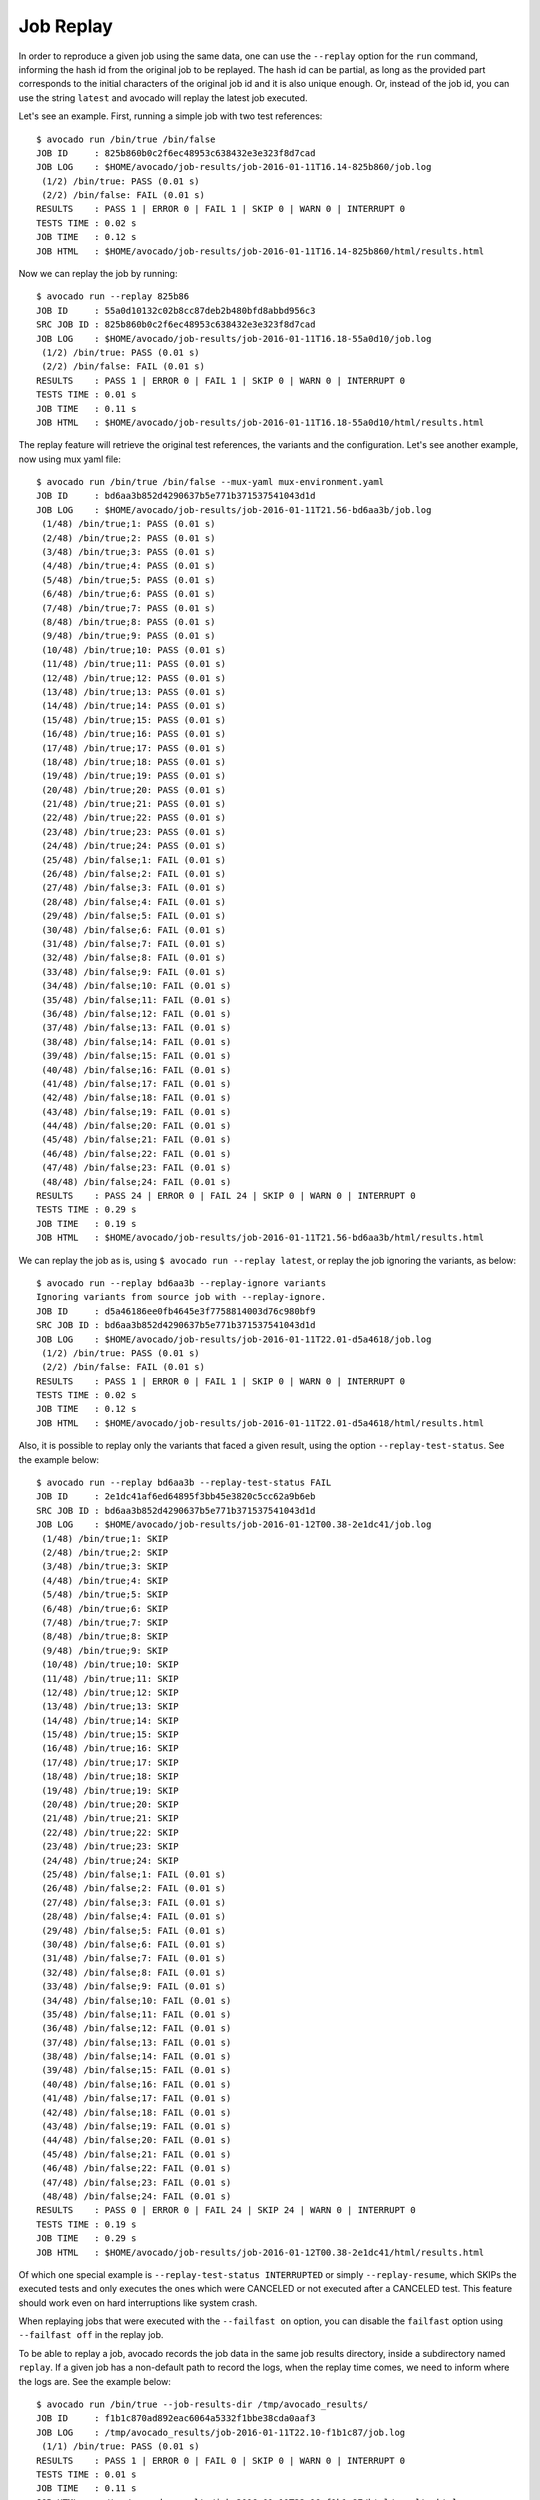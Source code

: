 .. _job_replay_:

==========
Job Replay
==========

In order to reproduce a given job using the same data, one can use the
``--replay`` option for the ``run`` command, informing the hash id from
the original job to be replayed. The hash id can be partial, as long as
the provided part corresponds to the initial characters of the original
job id and it is also unique enough. Or, instead of the job id, you can
use the string ``latest`` and avocado will replay the latest job executed.

Let's see an example. First, running a simple job with two test references::

     $ avocado run /bin/true /bin/false
     JOB ID     : 825b860b0c2f6ec48953c638432e3e323f8d7cad
     JOB LOG    : $HOME/avocado/job-results/job-2016-01-11T16.14-825b860/job.log
      (1/2) /bin/true: PASS (0.01 s)
      (2/2) /bin/false: FAIL (0.01 s)
     RESULTS    : PASS 1 | ERROR 0 | FAIL 1 | SKIP 0 | WARN 0 | INTERRUPT 0
     TESTS TIME : 0.02 s
     JOB TIME   : 0.12 s
     JOB HTML   : $HOME/avocado/job-results/job-2016-01-11T16.14-825b860/html/results.html

Now we can replay the job by running::

     $ avocado run --replay 825b86
     JOB ID     : 55a0d10132c02b8cc87deb2b480bfd8abbd956c3
     SRC JOB ID : 825b860b0c2f6ec48953c638432e3e323f8d7cad
     JOB LOG    : $HOME/avocado/job-results/job-2016-01-11T16.18-55a0d10/job.log
      (1/2) /bin/true: PASS (0.01 s)
      (2/2) /bin/false: FAIL (0.01 s)
     RESULTS    : PASS 1 | ERROR 0 | FAIL 1 | SKIP 0 | WARN 0 | INTERRUPT 0
     TESTS TIME : 0.01 s
     JOB TIME   : 0.11 s
     JOB HTML   : $HOME/avocado/job-results/job-2016-01-11T16.18-55a0d10/html/results.html

The replay feature will retrieve the original test references, the variants
and the configuration. Let's see another example, now using
mux yaml file::

     $ avocado run /bin/true /bin/false --mux-yaml mux-environment.yaml
     JOB ID     : bd6aa3b852d4290637b5e771b371537541043d1d
     JOB LOG    : $HOME/avocado/job-results/job-2016-01-11T21.56-bd6aa3b/job.log
      (1/48) /bin/true;1: PASS (0.01 s)
      (2/48) /bin/true;2: PASS (0.01 s)
      (3/48) /bin/true;3: PASS (0.01 s)
      (4/48) /bin/true;4: PASS (0.01 s)
      (5/48) /bin/true;5: PASS (0.01 s)
      (6/48) /bin/true;6: PASS (0.01 s)
      (7/48) /bin/true;7: PASS (0.01 s)
      (8/48) /bin/true;8: PASS (0.01 s)
      (9/48) /bin/true;9: PASS (0.01 s)
      (10/48) /bin/true;10: PASS (0.01 s)
      (11/48) /bin/true;11: PASS (0.01 s)
      (12/48) /bin/true;12: PASS (0.01 s)
      (13/48) /bin/true;13: PASS (0.01 s)
      (14/48) /bin/true;14: PASS (0.01 s)
      (15/48) /bin/true;15: PASS (0.01 s)
      (16/48) /bin/true;16: PASS (0.01 s)
      (17/48) /bin/true;17: PASS (0.01 s)
      (18/48) /bin/true;18: PASS (0.01 s)
      (19/48) /bin/true;19: PASS (0.01 s)
      (20/48) /bin/true;20: PASS (0.01 s)
      (21/48) /bin/true;21: PASS (0.01 s)
      (22/48) /bin/true;22: PASS (0.01 s)
      (23/48) /bin/true;23: PASS (0.01 s)
      (24/48) /bin/true;24: PASS (0.01 s)
      (25/48) /bin/false;1: FAIL (0.01 s)
      (26/48) /bin/false;2: FAIL (0.01 s)
      (27/48) /bin/false;3: FAIL (0.01 s)
      (28/48) /bin/false;4: FAIL (0.01 s)
      (29/48) /bin/false;5: FAIL (0.01 s)
      (30/48) /bin/false;6: FAIL (0.01 s)
      (31/48) /bin/false;7: FAIL (0.01 s)
      (32/48) /bin/false;8: FAIL (0.01 s)
      (33/48) /bin/false;9: FAIL (0.01 s)
      (34/48) /bin/false;10: FAIL (0.01 s)
      (35/48) /bin/false;11: FAIL (0.01 s)
      (36/48) /bin/false;12: FAIL (0.01 s)
      (37/48) /bin/false;13: FAIL (0.01 s)
      (38/48) /bin/false;14: FAIL (0.01 s)
      (39/48) /bin/false;15: FAIL (0.01 s)
      (40/48) /bin/false;16: FAIL (0.01 s)
      (41/48) /bin/false;17: FAIL (0.01 s)
      (42/48) /bin/false;18: FAIL (0.01 s)
      (43/48) /bin/false;19: FAIL (0.01 s)
      (44/48) /bin/false;20: FAIL (0.01 s)
      (45/48) /bin/false;21: FAIL (0.01 s)
      (46/48) /bin/false;22: FAIL (0.01 s)
      (47/48) /bin/false;23: FAIL (0.01 s)
      (48/48) /bin/false;24: FAIL (0.01 s)
     RESULTS    : PASS 24 | ERROR 0 | FAIL 24 | SKIP 0 | WARN 0 | INTERRUPT 0
     TESTS TIME : 0.29 s
     JOB TIME   : 0.19 s
     JOB HTML   : $HOME/avocado/job-results/job-2016-01-11T21.56-bd6aa3b/html/results.html

We can replay the job as is, using ``$ avocado run --replay latest``,
or replay the job ignoring the variants, as below::

     $ avocado run --replay bd6aa3b --replay-ignore variants
     Ignoring variants from source job with --replay-ignore.
     JOB ID     : d5a46186ee0fb4645e3f7758814003d76c980bf9
     SRC JOB ID : bd6aa3b852d4290637b5e771b371537541043d1d
     JOB LOG    : $HOME/avocado/job-results/job-2016-01-11T22.01-d5a4618/job.log
      (1/2) /bin/true: PASS (0.01 s)
      (2/2) /bin/false: FAIL (0.01 s)
     RESULTS    : PASS 1 | ERROR 0 | FAIL 1 | SKIP 0 | WARN 0 | INTERRUPT 0
     TESTS TIME : 0.02 s
     JOB TIME   : 0.12 s
     JOB HTML   : $HOME/avocado/job-results/job-2016-01-11T22.01-d5a4618/html/results.html

Also, it is possible to replay only the variants that faced a given
result, using the option ``--replay-test-status``. See the example below::

    $ avocado run --replay bd6aa3b --replay-test-status FAIL
    JOB ID     : 2e1dc41af6ed64895f3bb45e3820c5cc62a9b6eb
    SRC JOB ID : bd6aa3b852d4290637b5e771b371537541043d1d
    JOB LOG    : $HOME/avocado/job-results/job-2016-01-12T00.38-2e1dc41/job.log
     (1/48) /bin/true;1: SKIP
     (2/48) /bin/true;2: SKIP
     (3/48) /bin/true;3: SKIP
     (4/48) /bin/true;4: SKIP
     (5/48) /bin/true;5: SKIP
     (6/48) /bin/true;6: SKIP
     (7/48) /bin/true;7: SKIP
     (8/48) /bin/true;8: SKIP
     (9/48) /bin/true;9: SKIP
     (10/48) /bin/true;10: SKIP
     (11/48) /bin/true;11: SKIP
     (12/48) /bin/true;12: SKIP
     (13/48) /bin/true;13: SKIP
     (14/48) /bin/true;14: SKIP
     (15/48) /bin/true;15: SKIP
     (16/48) /bin/true;16: SKIP
     (17/48) /bin/true;17: SKIP
     (18/48) /bin/true;18: SKIP
     (19/48) /bin/true;19: SKIP
     (20/48) /bin/true;20: SKIP
     (21/48) /bin/true;21: SKIP
     (22/48) /bin/true;22: SKIP
     (23/48) /bin/true;23: SKIP
     (24/48) /bin/true;24: SKIP
     (25/48) /bin/false;1: FAIL (0.01 s)
     (26/48) /bin/false;2: FAIL (0.01 s)
     (27/48) /bin/false;3: FAIL (0.01 s)
     (28/48) /bin/false;4: FAIL (0.01 s)
     (29/48) /bin/false;5: FAIL (0.01 s)
     (30/48) /bin/false;6: FAIL (0.01 s)
     (31/48) /bin/false;7: FAIL (0.01 s)
     (32/48) /bin/false;8: FAIL (0.01 s)
     (33/48) /bin/false;9: FAIL (0.01 s)
     (34/48) /bin/false;10: FAIL (0.01 s)
     (35/48) /bin/false;11: FAIL (0.01 s)
     (36/48) /bin/false;12: FAIL (0.01 s)
     (37/48) /bin/false;13: FAIL (0.01 s)
     (38/48) /bin/false;14: FAIL (0.01 s)
     (39/48) /bin/false;15: FAIL (0.01 s)
     (40/48) /bin/false;16: FAIL (0.01 s)
     (41/48) /bin/false;17: FAIL (0.01 s)
     (42/48) /bin/false;18: FAIL (0.01 s)
     (43/48) /bin/false;19: FAIL (0.01 s)
     (44/48) /bin/false;20: FAIL (0.01 s)
     (45/48) /bin/false;21: FAIL (0.01 s)
     (46/48) /bin/false;22: FAIL (0.01 s)
     (47/48) /bin/false;23: FAIL (0.01 s)
     (48/48) /bin/false;24: FAIL (0.01 s)
    RESULTS    : PASS 0 | ERROR 0 | FAIL 24 | SKIP 24 | WARN 0 | INTERRUPT 0
    TESTS TIME : 0.19 s
    JOB TIME   : 0.29 s
    JOB HTML   : $HOME/avocado/job-results/job-2016-01-12T00.38-2e1dc41/html/results.html

Of which one special example is ``--replay-test-status INTERRUPTED``
or simply ``--replay-resume``, which SKIPs the executed
tests and only executes the ones which were CANCELED or not executed
after a CANCELED test. This feature should work even on hard interruptions
like system crash.

When replaying jobs that were executed with the ``--failfast on`` option, you
can disable the ``failfast`` option using ``--failfast off`` in the replay job.

To be able to replay a job, avocado records the job data in the same
job results directory, inside a subdirectory named ``replay``. If a
given job has a non-default path to record the logs, when the replay
time comes, we need to inform where the logs are. See the example
below::

     $ avocado run /bin/true --job-results-dir /tmp/avocado_results/
     JOB ID     : f1b1c870ad892eac6064a5332f1bbe38cda0aaf3
     JOB LOG    : /tmp/avocado_results/job-2016-01-11T22.10-f1b1c87/job.log
      (1/1) /bin/true: PASS (0.01 s)
     RESULTS    : PASS 1 | ERROR 0 | FAIL 0 | SKIP 0 | WARN 0 | INTERRUPT 0
     TESTS TIME : 0.01 s
     JOB TIME   : 0.11 s
     JOB HTML   : /tmp/avocado_results/job-2016-01-11T22.10-f1b1c87/html/results.html

Trying to replay the job, it fails::

     $ avocado run --replay f1b1
     can't find job results directory in '$HOME/avocado/job-results'

In this case, we have to inform where the job results directory is located::

     $ avocado run --replay f1b1 --replay-data-dir /tmp/avocado_results
     JOB ID     : 19c76abb29f29fe410a9a3f4f4b66387570edffa
     SRC JOB ID : f1b1c870ad892eac6064a5332f1bbe38cda0aaf3
     JOB LOG    : $HOME/avocado/job-results/job-2016-01-11T22.15-19c76ab/job.log
      (1/1) /bin/true: PASS (0.01 s)
     RESULTS    : PASS 1 | ERROR 0 | FAIL 0 | SKIP 0 | WARN 0 | INTERRUPT 0
     TESTS TIME : 0.01 s
     JOB TIME   : 0.11 s
     JOB HTML   : $HOME/avocado/job-results/job-2016-01-11T22.15-19c76ab/html/results.html
